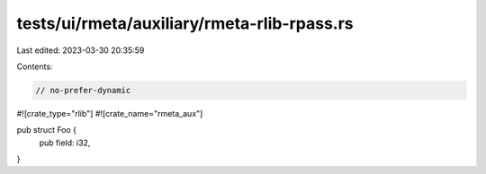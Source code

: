 tests/ui/rmeta/auxiliary/rmeta-rlib-rpass.rs
============================================

Last edited: 2023-03-30 20:35:59

Contents:

.. code-block:: rs

    // no-prefer-dynamic

#![crate_type="rlib"]
#![crate_name="rmeta_aux"]

pub struct Foo {
    pub field: i32,
}


